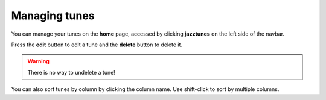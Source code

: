Managing tunes
==============
You can manage your tunes on the **home** page, accessed by clicking **jazztunes** on the left side of the navbar.

Press the **edit** button to edit a tune and the **delete** button to delete it.

.. warning:: There is no way to undelete a tune!

You can also sort tunes by column by clicking the column name. Use shift-click to sort by multiple columns.